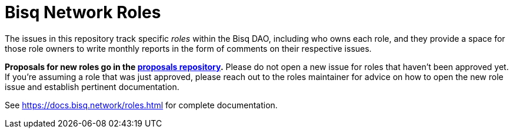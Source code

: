 = Bisq Network Roles

The issues in this repository track specific _roles_ within the Bisq DAO, including who owns each role, and they provide a space for those role owners to write monthly reports in the form of comments on their respective issues.

**Proposals for new roles go in the https://github.com/bisq-network/proposals[proposals repository].** Please do not open a new issue for roles that haven't been approved yet. If you're assuming a role that was just approved, please reach out to the roles maintainer for advice on how to open the new role issue and establish pertinent documentation.

See https://docs.bisq.network/roles.html for complete documentation.
